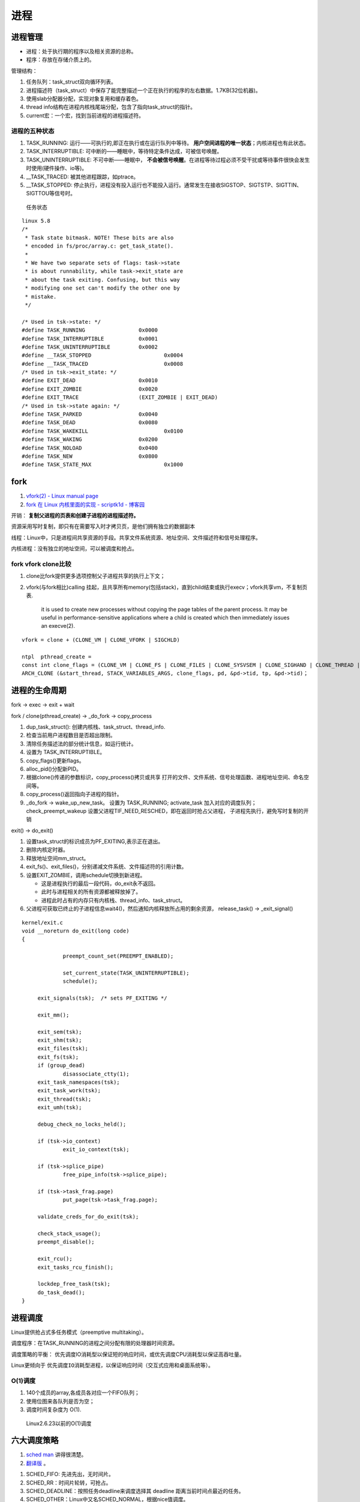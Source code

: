 
进程
=====
进程管理
---------
* 进程：处于执行期的程序以及相关资源的总称。
* 程序：存放在存储介质上的。

管理结构：

1. 任务队列：task_struct双向循环列表。
2. 进程描述符（task_struct）中保存了能完整描述一个正在执行的程序的左右数据。1.7KB(32位机器)。
3. 使用slab分配器分配，实现对象复用和缓存着色。
4. thread info结构在进程内核栈尾端分配，包含了指向task_struct的指针。
5. current宏：一个宏，找到当前进程的进程描述符。

进程的五种状态
~~~~~~~~~~~~~~

1. TASK_RUNNING: 运行——可执行的,即正在执行或在运行队列中等待。 **用户空间进程的唯一状态**；内核进程也有此状态。
2. TASK_INTERRUPTIBLE: 可中断的——睡眠中，等待特定条件达成，可被信号唤醒。
3. TASK_UNINTERRUPTIBLE: 不可中断——睡眠中， **不会被信号唤醒**。在进程等待过程必须不受干扰或等待事件很快会发生时使用(硬件操作、io等)。
4. __TASK_TRACED: 被其他进程跟踪，如ptrace。
5. __TASK_STOPPED: 停止执行，进程没有投入运行也不能投入运行。通常发生在接收SIGSTOP、SIGTSTP、SIGTTIN、SIGTTOU等信号时。

.. figure:: /images/task_status.png
   :scale: 50%

   任务状态


::

   linux 5.8
   /*
    * Task state bitmask. NOTE! These bits are also
    * encoded in fs/proc/array.c: get_task_state().
    *
    * We have two separate sets of flags: task->state
    * is about runnability, while task->exit_state are
    * about the task exiting. Confusing, but this way
    * modifying one set can't modify the other one by
    * mistake.
    */

   /* Used in tsk->state: */
   #define TASK_RUNNING			0x0000
   #define TASK_INTERRUPTIBLE		0x0001
   #define TASK_UNINTERRUPTIBLE		0x0002
   #define __TASK_STOPPED			0x0004
   #define __TASK_TRACED			0x0008
   /* Used in tsk->exit_state: */
   #define EXIT_DEAD			0x0010
   #define EXIT_ZOMBIE			0x0020
   #define EXIT_TRACE			(EXIT_ZOMBIE | EXIT_DEAD)
   /* Used in tsk->state again: */
   #define TASK_PARKED			0x0040
   #define TASK_DEAD			0x0080
   #define TASK_WAKEKILL			0x0100
   #define TASK_WAKING			0x0200
   #define TASK_NOLOAD			0x0400
   #define TASK_NEW			0x0800
   #define TASK_STATE_MAX			0x1000



fork
-----
1. `vfork(2) - Linux manual page  <https://man7.org/linux/man-pages/man2/vfork.2.html>`__
2. `fork 在 Linux 内核里面的实现 - scriptk1d - 博客园  <https://www.cnblogs.com/crybaby/p/12938807.html#_do_frok>`__


开销： **复制父进程的页表和创建子进程的进程描述符。**

资源采用写时复制，即只有在需要写入时才拷贝页，是他们拥有独立的数据副本


线程：Linux中，只是进程间共享资源的手段。共享文件系统资源、地址空间、文件描述符和信号处理程序。

内核进程：没有独立的地址空间，可以被调度和抢占。


fork vfork clone比较
~~~~~~~~~~~~~~~~~~~~~

1. clone比fork提供更多选项控制父子进程共享的执行上下文；
2. vfork(与fork相比)calling 挂起，且共享所有memory(包括stack)，直到child结束或执行execv；vfork共享vm，不复制页表.

       it is used to create new
       processes without copying the page tables of the parent process.
       It may be useful in performance-sensitive applications where a
       child is created which then immediately issues an execve(2).

::


    vfork = clone + (CLONE_VM | CLONE_VFORK | SIGCHLD)
    
    ntpl  pthread_create = 
    const int clone_flags = (CLONE_VM | CLONE_FS | CLONE_FILES | CLONE_SYSVSEM | CLONE_SIGHAND | CLONE_THREAD | CLONE_SETTLS | CLONE_PARENT_SETTID | CLONE_CHILD_CLEARTID | 0);
    ARCH_CLONE (&start_thread, STACK_VARIABLES_ARGS, clone_flags, pd, &pd->tid, tp, &pd->tid)；




进程的生命周期
------------------
fork -> exec -> exit + wait

fork / clone(pthread_create) -> _do_fork -> copy_process

1.  dup_task_struct(): 创建内核栈、task_struct、thread_info.
2.  检查当前用户进程数目是否超出限制。
3.  清除任务描述法的部分统计信息，如运行统计。
4.  设置为 TASK_INTERRUPTIBLE。
5.  copy_flags()更新flags。
6.  alloc_pid()分配新PID。
7.  根据clone()传递的参数标识，copy_process()拷贝或共享 
    打开的文件、文件系统、信号处理函数、进程地址空间、命名空间等。
8. copy_process()返回指向子进程的指针。
9. _do_fork -> wake_up_new_task。
   设置为 TASK_RUNNING;
   activate_task 加入对应的调度队列；
   check_preempt_wakeup 设置父进程TIF_NEED_RESCHED，即在返回时抢占父进程，
   子进程先执行，避免写时复制的开销

exit() -> do_exit()

1. 设置task_struct的标识成员为PF_EXITING,表示正在退出。
2. 删除内核定时器。
3. 释放地址空间mm_struct。
4. exit_fs()、exit_files()，分别递减文件系统、文件描述符的引用计数。
5. 设置EXIT_ZOMBIE，调用schedule切换到新进程。
   
   * 这是进程执行的最后一段代码，do_exit永不返回。
   * 此时与进程相关的所有资源都被释放掉了。
   * 进程此时占有的内存只有内核栈、thread_info、task_struct。

6. 父进程可获取已终止的子进程信息wait4()，然后通知内核释放所占用的剩余资源，
   release_task() -> _exit_signal()

::

   kernel/exit.c
   void __noreturn do_exit(long code)
   {

   		preempt_count_set(PREEMPT_ENABLED);

   		set_current_state(TASK_UNINTERRUPTIBLE);
   		schedule();

   	exit_signals(tsk);  /* sets PF_EXITING */

   	exit_mm();

   	exit_sem(tsk);
   	exit_shm(tsk);
   	exit_files(tsk);
   	exit_fs(tsk);
   	if (group_dead)
   		disassociate_ctty(1);
   	exit_task_namespaces(tsk);
   	exit_task_work(tsk);
   	exit_thread(tsk);
   	exit_umh(tsk);

   	debug_check_no_locks_held();

   	if (tsk->io_context)
   		exit_io_context(tsk);

   	if (tsk->splice_pipe)
   		free_pipe_info(tsk->splice_pipe);

   	if (tsk->task_frag.page)
   		put_page(tsk->task_frag.page);

   	validate_creds_for_do_exit(tsk);

   	check_stack_usage();
   	preempt_disable();

   	exit_rcu();
   	exit_tasks_rcu_finish();

   	lockdep_free_task(tsk);
   	do_task_dead();
   }



进程调度
-----------

Linux提供抢占式多任务模式（preemptive multitaking）。


调度程序：在TASK_RUNNING的进程之间分配有限的处理器时间资源。

调度策略的平衡： 优先调度IO消耗型以保证短的响应时间，或优先调度CPU消耗型以保证高吞吐量。

Linux更倾向于 ``优先调度IO消耗型进程``，以保证响应时间（交互式应用和桌面系统等）。


O(1)调度
~~~~~~~~~

1. 140个成员的array,各成员各对应一个FIFO队列；
2. 使用位图来各队列是否为空；
3. 调度时间复杂度为 O(1).

.. figure:: /images/O(1)_schedule.jpg
   :scale: 50%

   Linux2.6.23以前的O(1)调度



六大调度策略
----------------
1. `sched man <https://man7.org/linux/man-pages/man7/sched.7.html>`__ 讲得很清楚。
2. `翻译版 <https://www.cnblogs.com/charlieroro/p/12133100.html>`__ 。



1. SCHED_FIFO: 先进先出，无时间片。
2. SCHED_RR：时间片轮转，可抢占。
3. SCHED_DEADLINE：按照任务deadline来调度选择其 deadline 距离当前时间点最近的任务。
4. SCHED_OTHER：Linux中又名SCHED_NORMAL，根据nice值调度。
5. SCHED_BATCH：假定任务是CPU-intensive，对唤醒的进程做调度惩罚，即不提倡频繁切换。
6. SCHED_IDLE: nice值小于19，即用于优先级非常低的任务。

不同类型进程优先级为

::

    __stop_sched_class -> __dl_sched_class -> __rt_sched_class -> __fair_sched_class -> __idle_sched_class


实时策略
------------


调度器为每个优先级维护一个等待list。选择最高优先级的非空list的第一个成员来执行。
调度策略只能决定同一等待list（同一优先级）的进程执行顺序。

1. normal scheduling policies： (SCHED_OTHER, SCHED_IDLE, SCHED_BATCH), sched_priority must be specified as 0.

   The nice value  (SCHED_OTHER, SCHED_BATCH) influence the CPU scheduler to favor or disfavor a process in scheduling decisions.
   the range is -20 (high priority) to +19 (low priority).

2. **real-time policies**：(SCHED_FIFO, SCHED_RR, SCHED_DEADLINE) have a sched_priority value in the range **1 (low) to 99 (high)**.

Linux的实时调度算法提供了一种软实时的工作方式，即尽力使进程在它的限定时间到来前运行，但内核不保证总能满足要求。

Linux调度程序默认试图使进程尽量在同一个处理器运行（软亲和性），同时提供了强制亲和性（通过task_struct的cpus_allowed位掩码标志）。

FIFO与RR
~~~~~~~~~~~~~
1. `实时调度类分析 <https://www.cnblogs.com/arnoldlu/p/9025981.html>`__ （源码分析）

2. `Linux进程调度总结 <https://zhuanlan.zhihu.com/p/335846858>`__ (图不错)
3. `Linux schedule 调度算法  <https://mp.weixin.qq.com/s/GaZbL1LVq4rFmKIWwiKOeQ>`__

FIFO:严格按照优先级来执行，同一优先级先进先得到执行。

RR:调度策略，:存在一个RR_TIMESLICE时隙设置，可以通过调节时隙让各进程得到相对公平的机会。

当相同优先级的FIFO和RR进程执行时，RR相对吃亏，因为FIFO一旦抢占会执行到不会主动放弃。


RT Bandwidth
~~~~~~~~~~~~~~~~~~~~~~
RT进程和普通进程之间有一个分配带宽的比例，默认情况是 RT:CFS=95:5。

通过/proc/sys/kernel/sched_rt_period_us和/proc/sys/kernel/sched_rt_runtime_us来设置。


CFS调度
--------

`CFS调度器（2）-源码解析 <http://www.wowotech.net/process_management/448.html>`__

1. CFS调度完全摒弃时间片的分配方法，而是给进程分配处理器的使用比例，确保了进程调度中有恒定的公平性，而切换频率则是不断变化的。
2. CFS有一个分配时间的最小粒度，默认1ms，在可运行进程数量较多时，可将切换消耗限制在一定范围。
3. 进程获得的处理器时间由自己和其它所有可运行进程的nice值的差值决定，nice相差1则相差1.25倍时间。


时间片与nice
~~~~~~~~~~~~
1. 时间片：进程在被抢占之前能够运行的时间，预先分配的。
2. nice：决定处理器的使用比例。

采用固定时间片则会引发固定的切换频率，会影响公平性。

1. 若将nice映射到绝对的时间片，则进程切换无法最优化进行。如高nice值的进程切换会更频繁；同时nice值±1的效果取决于nice本身初始值。
2. 基于优先级的调度器为了优化交互任务，需要提升刚唤醒的进程的优先级，这样的优先级提升实际上是不公平的。
3. 时间片会随着定时器节拍改变，即最小时间片必须是定时器节拍的整数倍。

调度延时
~~~~~~~~~
又被称为调度周期，即该时间内所有任务均会被运行一次。

当进程数 < sched_nr_latency(默认为为8)时，值固定的为sysctl_sched_latency(6 ms)

当进程数 > sched_nr_latency(8)时,为进程数乘以sched_min_granularity_ns(0.75ms)

**sysctl_sched_latency  =   cat /proc/sys/kernel/sched_latency_ns**

`[scheduler] 调度时延，调度最小抢占粒度，调度唤醒抢占粒度详解 <https://blog.csdn.net/wukongmingjing/article/details/105433479>`__

调度的实现
------------

时间记账vruntime
~~~~~~~~~~~~~~~~~
CFS使用调度器实体结构来维护每个进程运行的时间记张。（linux/sched.h -> struct_sched_entity）


vruntime存放进程的虚拟运行时间，是所有可运行进程总数的加权计算结果。单位ns，与定时器节拍不相关。

``虚拟运行时间 vruntime += 实际运行时间 delta_exec * NICE_0_LOAD/ 权重``

系统定时器周期性调用 update_curr()，以更新所有进程的vruntime(包括可运行和阻塞态的所有进程)。

针对刚创建的进程会进行一定的惩罚，将虚拟时间加上一个值。


进程选择
~~~~~~~~~~~~
选择具有最小vruntime的任务。

使用红黑树rbtree来组织可运行的进程队列，节点键值即vruntime。


1. 选择下一个任务：pick_next_entity()，运行rbtree最左节点对应的进程。此处不需要遍历树来查找最左节点，因为 ``最左节点已经被缓存起来`` （在更新rbtree时缓存的）。
2. 在rbtree插入进程： ``进程被唤醒或fork()创建进程时``。enqueue_entity()更新当前任务的统计数据，并插入调度实体，并更新最左节点的缓存。
3. 删除进程：进程阻塞或终止时。dequeue_entity()。

大小核与HFI
~~~~~~~~~~~~~~~~
1. `14. Hardware-Feedback Interface for scheduling on Intel Hardware — The Linux Kernel documentation  <https://docs.kernel.org/x86/intel-hfi.html#implementation-details-for-linux>`__

The Hardware Feedback Interface provides to the operating system information 
about the **performance and energy efficiency of each CPU** in the system. 
Each capability is given as a unit-less quantity in the range **[0-255]**. 
Higher values indicate higher capability. Energy efficiency and performance are reported in separate capabilities. 


调度器
~~~~~~~~~~~
每个CPU都有自己的 struct rq 结构，其用于描述在此 CPU 上所运行的所有进程，其包括一个实时进程队列 rt_rq 和一个 CFS 运行队列 cfs_rq。

调度类sched_class定义了很多种方法，用于操作上述调度队列上的任务。每种调度策略各实现了一种调度类，并放在同一个链表中。

调度类中的方法，如pick_next_task在不同的调度类中有不同的实现，返回空时则继续操作下一个队列。

1. fair_sched_class 的实现是 pick_next_task_fair，rt_sched_class 的实现是 pick_next_task_rt；
2. pick_next_task_rt 操作的是 rt_rq，pick_next_task_fair 操作的是 cfs_rq。

调用路径pick_next_task_fair -> pick_next_entity -> __pick_first_entity。

.. figure:: /images/sched.jpg
   :scale: 70%

   调度过程


休眠与唤醒
~~~~~~~~~~~~

休眠（被阻塞）通过等待队列处理，有两种状态，TASK_INTTERUPTIBLE和TASK_UNITTERUPTIBLE。

当与等待队列相关的时间发生时，队列上所有进程都会被唤醒（存在虚假唤醒）。

1. DEFINE_WAIT()创建一个等待队列的项；
2. add_wait_queue()加入队列中；
3. prepare_to_wait()设置进程状态为TASK_INTTERUPTIBLE或TASK_UNITTERUPTIBLE；
4. 若被信号唤醒，则检查条件是否为真；
5. 条件满足后设置状态为TASK_RUNNING并调用finish_wait()移出等待队列。

wake_up() -> try_to_wake_up()。通常是促使条件达成的代码来调用此函数，比如磁盘数据到来时，VFS需要调用。

1. 设置状态为TASK_RUNNIN并调用finish_wait；
2. enqueue_task()放入调度队列；
3. 若被唤醒的进程优先级比正在运行的进程优先级高，则设置need_resched标志。

wake_up
~~~~~~~~
1. `进程调度API之wake_up_process_tiantao2012的博客-CSDN博客  <https://blog.csdn.net/tiantao2012/article/details/78872831>`__
2. `sched feature: TTWU_QUEUE_yiyeguzhou100的博客-CSDN博客  <https://blog.csdn.net/yiyeguzhou100/article/details/104336751>`__
3. https://elixir.bootlin.com/linux/latest/source/kernel/sched/core.c#L3778

唤醒方式：

1. 分支1：cpus_share_cache判断如果目标CPU与当前CPU **不共享LLC**（即L3 cache），则将该线程加到目标cpu的wake_list后，向目标CPU发送 **IPI中断**。
2. 分支2：(同Cluster，非IPI形式)try_to_wake_up() 调用 ttwu_queue() 将这个唤醒的任务添加到队列当中。ttwu_queue() 再调用 ttwu_do_activate() 激活这个任务。ttwu_do_activate() 调用 ttwu_do_wakeup()

内核栈
----------

当系统因为系统调用（软中断）或硬件中断，CPU切换到特权工作模式，进程陷入内核态，进程使用的栈也要从用户栈转向系统栈。

从用户态到内核态要两步骤，首先是将用户堆栈地址保存到内核堆栈中，然后将CPU堆栈指针寄存器指向内核堆栈。

当由内核态转向用户态，步骤首先是将内核堆栈中得用户堆栈地址恢复到CPU堆栈指针寄存器中。




- 用户空间的堆栈，task_struct->mm->vm_area，属于进程虚拟地址空间。

- 内核态的栈，tsak_struct->stack(其 ``底部是thread_info对象``，thread_info可以用来快速获取task_struct对象)。
  整个stack区域一般只有一个内存页(可配置)，32位机器也就是4KB。也是进程私有的。



https://zhuanlan.zhihu.com/p/296750228

.. figure:: /images/kernel_stack.png
   :scale: 70%


- x86: 上图，采用了每cpu变量current_task来保存当前运行进程的task_struct
- arm: 使用current宏，arm32使用栈偏移量、arm64使用专门的寄存器 来找到进程描述符。

为什么需要内核栈？

1. 内核的代码和数据是为所有的进程共享的
2. 安全


进程优先级
-----------------
1. `关于Linux进程优先级数字混乱的彻底澄清 <https://mp.weixin.qq.com/s/44Gamu17Vkl77OGV2KkRmQ>`__
2. `proc(5) - Linux manual page  <https://man7.org/linux/man-pages/man5/proc.5.html>`__

**用户态：**
~~~~~~~~~~~~~~~~~~~

1. sched_priority(chrt、/proc/pid/stat 字段 **40**)，最常用。sched_priority : 1(low) to 99(high)
2. nice(/proc/pid/stat 字段 **19**)。nice :-19(high) to 20(low)
3. policy(字段 **41**)



**内核态：**
~~~~~~~~~~~~~~~~
内核调度bitmap使用。 /proc/pid/sched。小->优先级高。

prio = 99 - sched_priority

normal = 120 + nice

**top命令：**
~~~~~~~~~~~~~~~
/proc/pid/stat 字段 **18**. top_prio = -1 - sched_priority
